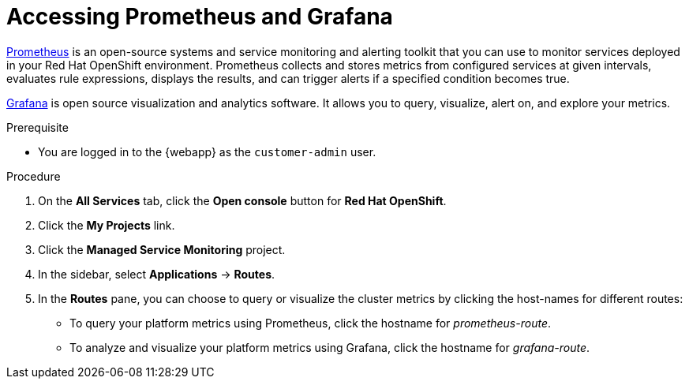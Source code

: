 [id='gs-accessing-prometheus-grafana-proc']

ifdef::env-github[]
:imagesdir: ../images/
endif::[]

= Accessing Prometheus and Grafana

link:https://prometheus.io/[Prometheus] is an open-source systems and service monitoring and alerting toolkit that you can use to monitor services deployed in your Red Hat OpenShift environment. Prometheus collects and stores metrics from configured services at given intervals, evaluates rule expressions, displays the results, and can trigger alerts if a specified condition becomes true.

link:https://grafana.com/[Grafana] is open source visualization and analytics software. It allows you to query, visualize, alert on, and explore your metrics.

.Prerequisite
* You are logged in to the {webapp} as the `customer-admin` user.

.Procedure
. On the *All Services* tab, click the *Open console* button for *Red Hat OpenShift*.
. Click the *My Projects* link.
. Click the *Managed Service Monitoring* project.
. In the sidebar, select *Applications* -> *Routes*.
. In the *Routes* pane, you can choose to query or visualize the cluster metrics by clicking the host-names for different routes: 
** To query your platform metrics using Prometheus, click the hostname for _prometheus-route_.
** To analyze and visualize your platform metrics using Grafana, click the hostname for _grafana-route_.
